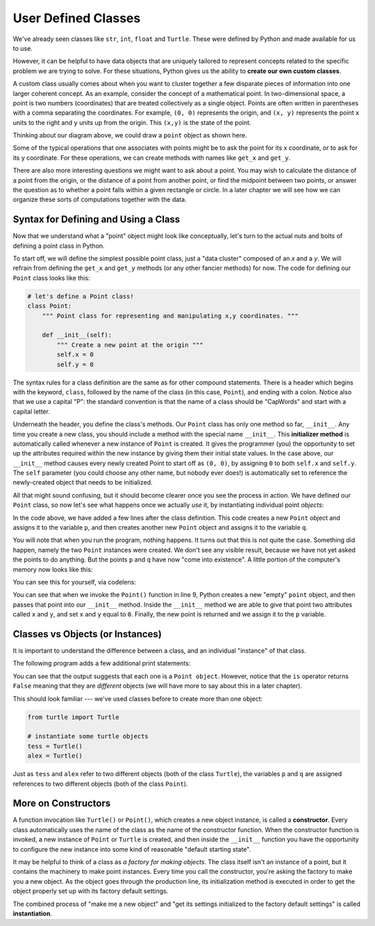 ..  Copyright (C)  Brad Miller, David Ranum, Jeffrey Elkner, Peter Wentworth, Allen B. Downey, Chris
    Meyers, and Dario Mitchell. Permission is granted to copy, distribute
    and/or modify this document under the terms of the GNU Free Documentation
    License, Version 1.3 or any later version published by the Free Software
    Foundation; with Invariant Sections being Forward, Prefaces, and
    Contributor List, no Front-Cover Texts, and no Back-Cover Texts. A copy of
    the license is included in the section entitled "GNU Free Documentation
    License".

.. index:: custom class, user-defined class, constructor, __init__, class, object, instance, instantiation

User Defined Classes
--------------------

We've already seen classes like ``str``, ``int``, ``float`` and ``Turtle``. These were defined by Python and made available for us to use.

However, it can be helpful to have data objects that are uniquely tailored to represent concepts related to the specific problem we are trying to solve. For these situations, Python gives us the ability to **create our own custom classes**.

A custom class usually comes about when you want to cluster together a few disparate pieces of information into one larger coherent concept. As an example, consider the concept of a mathematical point. In two-dimensional space, a point is two numbers (coordinates) that are treated collectively as a single object. Points are often written in parentheses with a comma separating the coordinates. For example, ``(0, 0)`` represents the origin, and ``(x, y)`` represents the point ``x`` units to the right and ``y`` units up from the origin. This ``(x,y)`` is the state of the point.

Thinking about our diagram above, we could draw a ``point`` object as shown here.

.. image:: Figures/objectpic2.png
   :alt: A point has an x and a y


Some of the typical operations that one associates with points might be to ask the point for its x coordinate, or to ask for its y coordinate. For these operations, we can create methods with names like ``get_x`` and ``get_y``.

.. image:: Figures/objectpic3.png
   :alt: A point also has methods

There are also more interesting questions we might want to ask about a point. You may wish to calculate the distance of a point from the origin, or the distance of a point from another point, or find the midpoint between two points, or answer the question as to whether a point falls within a given rectangle or circle. In a later chapter we will see how we can organize these sorts of computations together with the data.


Syntax for Defining and Using a Class
~~~~~~~~~~~~~~~~~~~~~~~~~~~~~~~~~~~~~

Now that we understand what a "point" object might look like conceptually, let's turn to the actual nuts and bolts of defining a point class in Python.

To start off, we will define the simplest possible point class, just a "data cluster" composed of an `x` and a `y`. We will refrain from defining the ``get_x`` and ``get_y`` methods (or any other fancier methods) for now. The code for defining our ``Point`` class looks like this:

.. sourcecode:: python

    # let's define a Point class!
    class Point:
        """ Point class for representing and manipulating x,y coordinates. """

        def __init__(self):
            """ Create a new point at the origin """
            self.x = 0
            self.y = 0

The syntax rules for a class definition are the same as for other compound statements. There is a header which begins with the keyword, ``class``, followed by the name of the class (in this case, ``Point``), and ending with a colon. Notice also that we use a capital "P": the standard convention is that the name of a class should be "CapWords" and start with a capital letter.

Underneath the header, you define the class's methods. Our ``Point`` class has only one method so far, ``__init__``. Any time you create a new class, you should include a method with the special name ``__init__``. This **initializer method** is automatically called whenever a new instance of ``Point`` is created. It gives the programmer (you) the opportunity to set up the attributes required within the new instance by giving them their initial state values. In the case above, our ``__init__`` method causes every newly created Point to start off as ``(0, 0)``, by assigning ``0`` to both ``self.x`` and ``self.y``. The ``self`` parameter (you could choose any other name, but nobody ever does!) is automatically set to reference the newly-created object that needs to be initialized.

All that might sound confusing, but it should become clearer once you see the process in action. We have defined our ``Point`` class, so now let's see what happens once we actually *use* it, by instantiating individual point *objects*:

.. activecode:: chp13_classes1

    class Point:
        """ Point class for representing and manipulating x,y coordinates. """

        def __init__(self):
            """ Create a new point at the origin """
            self.x = 0
            self.y = 0

    # now let's create some Points!
    p = Point() # p is a point
    q = Point() # q is a different point

    print("Nothing seems to have happened with the points")

In the code above, we have added a few lines after the class definition. This code creates a new ``Point`` object and assigns it to the variable ``p``, and then creates another new ``Point`` object and assigns it to the variable ``q``.

You will note that when you run the program, nothing happens. It turns out that this is not quite the case. Something did happen, namely the two ``Point`` instances were created. We don't see any visible result, because we have not yet asked the points to do anything. But the points ``p`` and ``q`` have now "come into existence". A little portion of the computer's memory now looks like this:

.. image:: Figures/objectpic4.png
   :alt: Simple object has state and methods

You can see this for yourself, via codelens:

.. codelens:: chp13_points
    :python: py3

    class Point:
        """ Point class for representing and manipulating x,y coordinates. """

        def __init__(self):
            """ Create a new point at the origin """
            self.x = 0
            self.y = 0

    # now let's create some Points!
    p = Point() # p is a point
    q = Point() # q is a different point

    print("Nothing seems to have happened with the points")

You can see that when we invoke the ``Point()`` function in line 9, Python creates a new "empty" ``point`` object, and then passes that point into our ``__init__`` method. Inside the ``__init__`` method we are able to give that point two attributes called ``x`` and ``y``, and set ``x`` and ``y`` equal to ``0``. Finally, the new point is returned and we assign it to the ``p`` variable.

Classes vs Objects (or Instances)
~~~~~~~~~~~~~~~~~~~~~~~~~~~~~~~~~

It is important to understand the difference between a class, and an individual "instance" of that class.

The following program adds a few additional print statements:

.. activecode:: chp13_classes2

    class Point:
        """ Point class for representing and manipulating x,y coordinates. """

        def __init__(self):
            """ Create a new point at the origin """
            self.x = 0
            self.y = 0

    p = Point()
    q = Point()

    print(p)
    print(q)

    print(p is q)


You can see that the output suggests that each one is a ``Point object``. However, notice that the ``is`` operator returns ``False`` meaning that they are *different* objects (we will have more to say about this in a later chapter).

This should look familiar --- we've used classes before to create more than one object:

.. sourcecode:: python

    from turtle import Turtle

    # instantiate some turtle objects
    tess = Turtle()
    alex = Turtle()

Just as ``tess`` and ``alex`` refer to two different objects (both of the class ``Turtle``), the variables ``p`` and ``q`` are assigned references to two different objects (both of the class ``Point``).

More on Constructors
~~~~~~~~~~~~~~~~~~~~

A function invocation like ``Turtle()`` or ``Point()``, which creates a new object instance, is called a **constructor**. Every class automatically uses the name of the class as the name of the constructor function. When the constructor function is invoked, a new instance of ``Point`` or ``Turtle`` is created, and then inside the ``__init__`` function you have the opportunity to configure the new instance into some kind of reasonable "default starting state".

It may be helpful to think of a class as *a factory for making objects*. The class itself isn't an instance of a point, but it contains the machinery to make point instances. Every time you call the constructor, you're asking the factory to make you a new object. As the object goes through the production line, its initialization method is executed in order to get the object properly set up with its factory default settings.

The combined process of "make me a new object" and "get its settings initialized to the factory default settings" is called **instantiation**.
